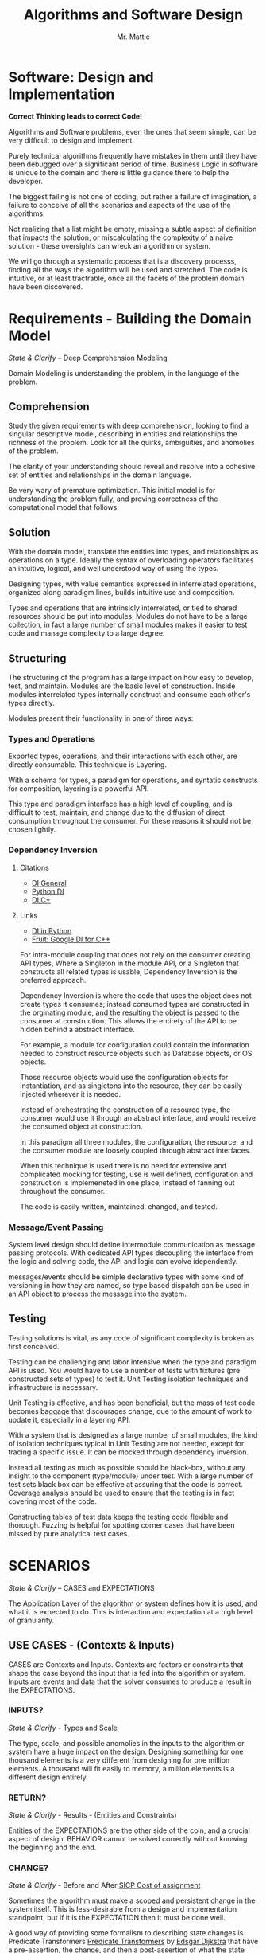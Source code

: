 #+LATEX_CLASS: article

#+TITLE: Algorithms and Software Design
#+AUTHOR: Mr. Mattie

* Software: Design and Implementation

#+BEGIN_CENTER
*Correct Thinking leads to correct Code!*
#+END_CENTER

Algorithms and Software problems, even the ones that seem simple, can
be very difficult to design and implement.

Purely technical algorithms frequently have mistakes in them until
they have been debugged over a significant period of time. Business
Logic in software is unique to the domain and there is little guidance
there to help the developer.

The biggest failing is not one of coding, but rather a failure of
imagination, a failure to conceive of all the scenarios and aspects
of the use of the algorithms.

Not realizing that a list might be empty, missing a subtle aspect of
definition that impacts the solution, or miscalculating the complexity
of a naive solution - these oversights can wreck an algorithm or
system.

We will go through a systematic process that is a discovery processs,
finding all the ways the algorithm will be used and stretched. The
code is intuitive, or at least tractrable, once all the facets of the
problem domain have been discovered.

* Requirements - Building the Domain Model
#+BEGIN_CENTER
/State & Clarify/ – Deep Comprehension Modeling
#+END_CENTER

Domain Modeling is understanding the problem, in the language of the
problem.

** Comprehension

Study the given requirements with deep comprehension, looking to find
a singular descriptive model, describing in entities and relationships
the richness of the problem. Look for all the quirks, ambiguities, and
anomolies of the problem.

The clarity of your understanding should reveal and resolve into a
cohesive set of entities and relationships in the domain language.

Be very wary of premature optimization. This initial model is for
understanding the problem fully, and proving correctness of
the computational model that follows.

** Solution

With the domain model, translate the entities into types, and
relationships as operations on a type. Ideally the syntax
of overloading operators facilitates an intuitive, logical, and well
understood way of using the types.

Designing types, with value semantics expressed in interrelated
operations, organized along paradigm lines, builds intuitive use and
composition.

Types and operations that are intrinsicly interrelated, or tied to
shared resources should be put into modules. Modules do not have to be
a large collection, in fact a large number of small modules makes it
easier to test code and manage complexity to a large degree.

** Structuring

The structuring of the program has a large impact on how easy to
develop, test, and maintain. Modules are the basic level of
construction. Inside modules interrelated types internally construct
and consume each other's types directly.

Modules present their functionality in one of three ways:

*** Types and Operations

Exported types, operations, and their interactions with each other,
are directly consumable. This technique is Layering.

With a schema for types, a paradigm for operations, and syntatic
constructs for composition, layering is a powerful API.

This type and paradigm interface has a high level of coupling, and is
difficult to test, maintain, and change due to the diffusion of direct
consumption throughout the consumer. For these reasons it should not
be chosen lightly.

*** Dependency Inversion

**** Citations

- [[cite:DependencyInversion][DI General]] 
- [[cite:DependencyInjectionPython][Python DI]] 
- [[cite:DependencyInjectionC++][DI C+]]

**** Links

- [[https://python-dependency-injector.ets-labs.org/introduction/di_in_python.html][DI in Python]]
- [[https://github.com/google/fruit/wiki][Fruit: Google DI for C++]]

For intra-module coupling that does not rely on the consumer creating
API types, Where a Singleton in the module API, or a Singleton that
constructs all related types is usable, Dependency Inversion is the
preferred approach.

Dependency Inversion is where the code that uses the object does not
create types it consumes; instead consumed types are constructed in
the orginating module, and the resulting the object is passed to the
consumer at construction. This allows the entirety of the API to be
hidden behind a abstract interface.

For example, a module for configuration could contain the information
needed to construct resource objects such as Database objects, or OS
objects.

Those resource objects would use the configuration objects for
instantiation, and as singletons into the resource, they can be
easily injected wherever it is needed.

Instead of orchestrating the construction of a resource type, the
consumer would use it through an abstract interface, and would receive
the consumed object at construction.

In this paradigm all three modules, the configuration, the resource,
and the consumer module are loosely coupled through abstract
interfaces.

When this technique is used there is no need for extensive and
complicated mocking for testing, use is well defined, configuration
and construction is implemeneted in one place; instead of fanning out
throughout the consumer.

The code is easily written, maintained, changed, and tested.

*** Message/Event Passing

System level design should define intermodule communication as message
passing protocols. With dedicated API types decoupling the interface
from the logic and solving code, the API and logic can evolve
idependently.

messages/events should be simlple declarative types with some kind of
versioning in how they are named, so type based dispatch can be used
in an API object to process the message into the system.

** Testing

Testing solutions is vital, as any code of significant complexity is
broken as first conceived.

Testing can be challenging and labor intensive when the type and
paradigm API is used. You would have to use a number of tests with
fixtures (pre constructed sets of types) to test it. Unit Testing
isolation techniques and infrastructure is necessary.

Unit Testing is effective, and has been beneficial, but the mass of
test code becomes baggage that discourages change, due to the amount
of work to update it, especially in a layering API.

With a system that is designed as a large number of small modules, the
kind of isolation techniques typical in Unit Testing are not needed,
except for tracing a specific issue. It can be mocked through
dependency inversion.

Instead all testing as much as possible should be black-box, without
any insight to the component (type/module) under test. With a large
number of test sets black box can be effective at assuring that the
code is correct. Coverage analysis should be used to ensure that the
testing is in fact covering most of the code.

Constructing tables of test data keeps the testing code flexible and
thorough. Fuzzing is helpful for spotting corner cases that have been
missed by pure analytical test cases.

* SCENARIOS 

#+BEGIN_CENTER
/State & Clarify/ – CASES and EXPECTATIONS
#+END_CENTER

The Application Layer of the algorithm or system defines how it is
used, and what it is expected to do. This is interaction and
expectation at a high level of granularity.

** USE CASES - (Contexts & Inputs)

CASES are Contexts and Inputs. Contexts are factors or constraints
that shape the case beyond the input that is fed into the algorithm or
system. Inputs are events and data that the solver consumes to produce
a result in the EXPECTATIONS.

*** INPUTS?
#+BEGIN_CENTER
/State & Clarify/ - Types and Scale
#+END_CENTER

The type, scale, and possible anomolies in the inputs to the algorithm
or system have a huge impact on the design. Designing something for
one thousand elements is a very different from designing for one
million elements. A thousand will fit easily to memory, a million
elements is a different design entirely.

*** RETURN?
#+BEGIN_CENTER
/State & Clarify/ - Results - (Entities and Constraints)
#+END_CENTER

Entities of the EXPECTATIONS are the other side of the coin, and a
crucial aspect of design. BEHAVIOR cannot be solved correctly without
knowing the beginning and the end.

*** CHANGE?
#+BEGIN_CENTER
/State & Clarify/ - Before and After [[cite:SICPcostOfAssignment][SICP Cost of assignment]]
#+END_CENTER

Sometimes the algorithm must make a scoped and persistent change in
the system itself. This is less-desirable from a design and
implementation standpoint, but if it is the EXPECTATION then it must be
done well.

A good way of providing some formalism to describing state changes is
Predicate Transformers [[cite:PredicateTransformers][Predicate Transformers]] 
by _Edsgar Dijkstra_ that have a pre-assertion, the change, and then 
a post-assertion of what the state looks like before, changed, and after. 
This level of formalism is not usually necessary unless you are dealing with 
complex state change issues like parallelism.

If a change must be made it is best to make the algorithm idempotent,
or where repeated calls have the same result. For example: a light
button as a toggle will alternate on/off the lights every time it's
pressed. This is confusing if you simply want it to turn on, or turn off.

A proper switch instead, will turn the light off every time it is
pressed in the off direction, and on when pressed on, no matter how
many times it's pressed. That is idempotent.

** EXPECTATIONS
#+BEGIN_CENTER
/State & Clarify/ - What is the desired outcome?
#+END_CENTER

EXPECTATIONS and their qualifications are the definition of what
correctly solves the CASE. They are what the algorithm should compute,
do, or return, with type and scale of results. The qualifications are
constraints on the solution such as latency, memory consumption, or
resource utilization.

** BEHAVIOR
#+BEGIN_CENTER
/State & Clarify/
#+END_CENTER

BEHAVIOR is the business logic and core logic, that from lead from
inputs, events and data, to producing the EXPECTATIONS. It is vital to
clarify the behavior and make sure it covers all the richness and
facets of not only the inputs, but the outputs and changes.

* Sketch the Code

Sketch the code, or module in functions and loops, with comments on
purpose and O-notation complexity

1. *Initialize*: establish a return value, empty containers over nulls
2. *Terminate*: determine the base case. When is it done?
3. *First, Common, Last Cases*: The basic sequence of the algorithm
4. *Corner*: cases 
5. *Input Validation*: events, values, completeness, and ranges
6. *State*: initialize, update, delete, and lifetime.

* Design (Iteration)

** Refine Types
#+BEGIN_CENTER
Minimze Semantics of Types, and define operations in paradigm concepts
#+END_CENTER

Define types as constant or mutable that have essential cohesion,
where their definition of cohesion is perfectly minimal, in that they
can only be defined with their set of interrelated properties, but
have no properties that are not intrinsic to the type value semantics.

** Isolate Operations
#+BEGIN_CENTER
Maximize Idempotent side-effect free operations [[cite:SICPcostOfAssignment][SICP Cost of Assignment]]
#+END_CENTER

Breakdown interaction of types into paradigm derived operations, and
try and maximize side-effect free functions. Where there is state
handle it carefully defining the entire life-cycle of the state in
entities.

** Build Modules
#+BEGIN_CENTER
Sets of interrelated types and operations that share resources are Modules
#+END_CENTER


Modules are are interrelated types that construct each other, and
share resources. If a type can stand independently it belongs
elsewhere.

** Message Passing (API)
#+BEGIN_CENTER
APIs are message passing between functionally isolated components (API)
#+END_CENTER

API's pass declarative and constant messages/events between modules
that are described in protocols and modeled as seqeuence diagrams.

** Paradigm

#+BEGIN_CENTER
/Solution Comprehension/
#+END_CENTER

Paradigm is what model best describes the problem (dynamic greedy,
lazy, streams, Relational, divide and conquer) and most efficiently
produces an answer.

Spot check the paradigm against the CASES to see if it adequately
describes the problem. Find the right paradigm.

*** Recursion

\begin{equation}
\theta(\log_n)
\end{equation}

Recursion is elegant and compact. In languages that support it, it
simplifies and strips the implementation down to the core logic.

**** recurrence

Distill the problem down into a solution that can be applied to all
the elements.

**** termination

Define the base case or *termination* as return of the solution that
unwinds the recursion.

*** Divide & Conquer [[cite:IntroDivideAndConquer][Intro to Divide and Conquer]]

\begin{equation}
\theta (n * \log_n)
\end{equation} 

Divide and Conquer is a technique where the problem is dived into
parts, each part is solved, and then the sub-solutions are combined
into the complete solution.

Divide and conquer is also a natural fit with parallel implementations.

**** Decide the granularity of the division, divide the problem into $n/x$ parts.

**** Solve the sub-problem. The reduced scale of /n/ reduces the complexity or run time of the solution. [[cite:&IntroRecurrences]]

**** Combine the solutions for the final solution

*** Dynamic

Dynamic Programming uses a technique of caching answers to frequently
computed problems.

Memoization [[cite:IntroMemoization][Memoization]] is a powerful technique and
in Python the "functools" package has a LRU [[cite:PythonLRU][Python LRU]]

*** Linguistic (DSL)

DSL stands for Domain Specific Languages. Thes can be simple
declarative language processors, or full blown domain specific
languages like "R" [[cite:WikiR][R language]]. They can be used to define complex
problems, and through the language implement a powerful and flexible
solver.

*** Query

Query Languages like SQL can go beyond transactional into the space of
analytical queries either providing processing of data, or even
computations such as "GROUP BY" and MIN and MAX in SQL [[cite:WikiSQL][SQL Introduction]].

The underlying model behind relational databases is the Relational
Algebra [[cite:codd2021relational][Codd Relational Paper]]

*** Logic

Logic systems are basically rule systems like Prolog [[cite:WikiProlog][Prolog Introduction]]
They are used in mathematical and logic applications. Their solution
finding approach can also be useful in solving difficult problems like
cross-wiring network links for redundancy and expert systems.

*** Single Pass

Single pass approaches are significant when the data set is so large
it cannot be contained in memory. These kinds of problems are becoming
more important as the size of data in general skyrockets.

*** Multi-Pass

Sometimes huge gains can be made by making multiple passes. This is
basically a variant on Dynamic Programming. Database Indexes are a good
example, when the data queried be found quickly in the index instead
of a full table scan.

Sorting ahead of time makes possible binary searches or tree
alogorithms for searching. If the search is executed many more times
than the routine to maintain the order of the index, a massive
performance increase can be realized.

*** Pre-Compute

Pre-Computing unlike multi-pass where the complete problem
set is traversed, is instead the compilation of tables that
are expensive to compute. 

In the early days of computing the computation of sine/cosine and
other graphic operations were prohibitely expensive.

Since the answers were a small table pre-computing the equations
greatly sped up programs. Bitmaps were even compiled to machine code
for faster rendering.

*** Dynamic Programming

Applied to recursion is (descent + memoization) recursively can be no
cycles in the DAG of the recursion, or it will get into an infinite
loop. It is fundamentally a brute force approach, good for computing
min/max style answers.

*** Greedy Programming

Greedy algorithms, like the parser compiler packer function I wrote
in my Emacs Parser Compiler used a greedy technique with
packing to maximally fill functions with code [[cite:MattieParser][Mattie ELisp Parser Compiler]].

*** Lazy Programming

When the computation may not be needed or when the problem cannot fit
into memory it can be lazy loaded, or lazy computed. Here the sequence
is produced on demand through a generator function with a internal
state that is updated when a value is produced, streaming values from
a compact single value generator.

*** Parallel Programming

Parallel programming [[cite:ParallelAlgorithms][Parallel Algorithms]] is a technique
implemented in hardware with things like hyperthreading and multiple
cores. Even basic functions like add instructions can be implemented
in parallel.

Fundamentally parallel algorithms [[cite:ParallelGraphModel][Parallel Graph Model]]
exploit the ability of systems and software to execute two or more
pieces of code simultaneously.

If the problem can be partitioned into seperate tasks, or ultimately
partitioned and solved along the lines of the divide and conquer
class of algorithms, massive speed ups are possible.

Fundamentally parts that are readers will always "block" or stop
parallel execution because they cannot proceed without the
values to compute their next step. Writers do not need to block
necessarily, but to maintain integrity they would.

When a program needs to synchronize to a single execution the
work being done this serialized section is called a "critical section".

I won't go into these vast details except to say that protecting value
intergrity between threads and implementing critical sections is very
complicated and error prone. The common model is to implement
integrity in a database and use concurrent processes that don't share
memory.

*** Streams 

Streams [[cite:SICPstreams][SICP Stream Model]] are a finite sequence of discrete elements
of the same type processed in a linear sequence of operations. What
makes streams unique is that all of the types are consumers of the
same stream type and are producers as well allowing them to be
chained.

* Data Structures

** Array

Typed and indexed they are extremely fast with O(1) read/write for any
element. Insert is very slow as the array elements have to be copied
to make room for each insertion. The equal cost of access to any
element makes algorithms like binary search, and some sorting
algorithms possible.

** List

Single or Double Linked lists have efficient inserts but perform
poorly in most cases.

Counting length or adding to end is $\theta(n)$

** Trees

Good for storing hierarchal data and a natural fit for recursive
algorithms, trees require only $\theta \log_n$ to find an element.

Performance is maintained only when the tree is balanced, re-balancing
on insert can be an expensive operation.

** Stack/LIFO 
#+BEGIN_CENTER
Last In First Out
#+END_CENTER

Stacks are an excellent structure for back-tracking problems. They
are LIFO, or Last In First Out. They can be used as a substitute
for recursion, and generally for back-tracking.

** QUEUE FIFO
#+BEGIN_CENTER
First In First Out
#+END_CENTER

Good for processing in chronological order. It can also be used for
a breadth traversal of a tree.

** Hashes

A bread and butter data structure used pervasively to look up
non-integer keys in $\theta(1)$ complexity.

A bread and butter data structure used pervasively to look up
non-integer keys in $\theta(1)$ complexity.

* Competitive Algorithm Coding

Here is a short condescend set of principles for competitive
algorithm coding.

** Redefine the problem in comments.

Carefully restate in comments the problem description in the
mechanical terms of the problem statement, and the definition
of a solution.

** Find the simple solution

Taking care to understand the O Complexity of the problem as basically
stated in comments find the difficult part of the challenge, which is
usually some kind of combinitorial complexity.

** Devise a fast solution

Once the fast solution is devised you can proceed to implementation.

** Sketch the Code

Sketch the code, or module in functions and loops, with comments on
purpose and O-notation complexity

1. *Initialize*: establish a return value, empty containers over nulls
2. *Terminate*: determine the base case. When is it done?
3. *First, Common, Last Cases*: The basic sequence of the algorithm
4. *Corner*: cases 
5. *Input Validation*: events, values, completeness, and ranges
6. *State*: initialize, update, delete, and lifetime.

** Test/Debug

Test and debug with print statements, never delete a print statement,
just comment them out.

#+print_bibliography:
